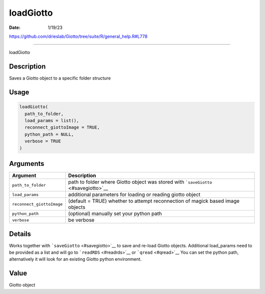 ==========
loadGiotto
==========

:Date: 1/19/23

https://github.com/drieslab/Giotto/tree/suite/R/general_help.R#L778



==============

loadGiotto

Description
-----------

Saves a Giotto object to a specific folder structure

Usage
-----

.. code:: r

   loadGiotto(
     path_to_folder,
     load_params = list(),
     reconnect_giottoImage = TRUE,
     python_path = NULL,
     verbose = TRUE
   )

Arguments
---------

+-------------------------------+--------------------------------------+
| Argument                      | Description                          |
+===============================+======================================+
| ``path_to_folder``            | path to folder where Giotto object   |
|                               | was stored with                      |
|                               | ```saveGiotto`` <#savegiotto>`__     |
+-------------------------------+--------------------------------------+
| ``load_params``               | additional parameters for loading or |
|                               | reading giotto object                |
+-------------------------------+--------------------------------------+
| ``reconnect_giottoImage``     | (default = TRUE) whether to attempt  |
|                               | reconnection of magick based image   |
|                               | objects                              |
+-------------------------------+--------------------------------------+
| ``python_path``               | (optional) manually set your python  |
|                               | path                                 |
+-------------------------------+--------------------------------------+
| ``verbose``                   | be verbose                           |
+-------------------------------+--------------------------------------+

Details
-------

Works together with ```saveGiotto`` <#savegiotto>`__ to save and re-load
Giotto objects. Additional load_params need to be provided as a list and
will go to ```readRDS`` <#readrds>`__ or ```qread`` <#qread>`__ You can
set the python path, alternatively it will look for an existing Giotto
python environment.

Value
-----

Giotto object
